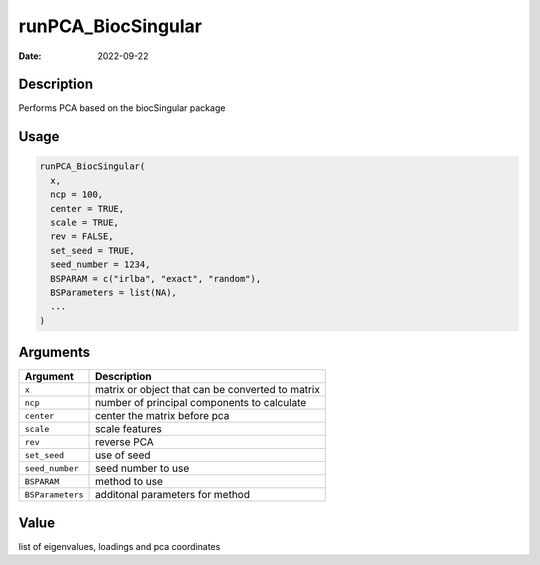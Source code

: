 ===================
runPCA_BiocSingular
===================

:Date: 2022-09-22

Description
===========

Performs PCA based on the biocSingular package

Usage
=====

.. code:: r

   runPCA_BiocSingular(
     x,
     ncp = 100,
     center = TRUE,
     scale = TRUE,
     rev = FALSE,
     set_seed = TRUE,
     seed_number = 1234,
     BSPARAM = c("irlba", "exact", "random"),
     BSParameters = list(NA),
     ...
   )

Arguments
=========

================ ================================================
Argument         Description
================ ================================================
``x``            matrix or object that can be converted to matrix
``ncp``          number of principal components to calculate
``center``       center the matrix before pca
``scale``        scale features
``rev``          reverse PCA
``set_seed``     use of seed
``seed_number``  seed number to use
``BSPARAM``      method to use
``BSParameters`` additonal parameters for method
================ ================================================

Value
=====

list of eigenvalues, loadings and pca coordinates
